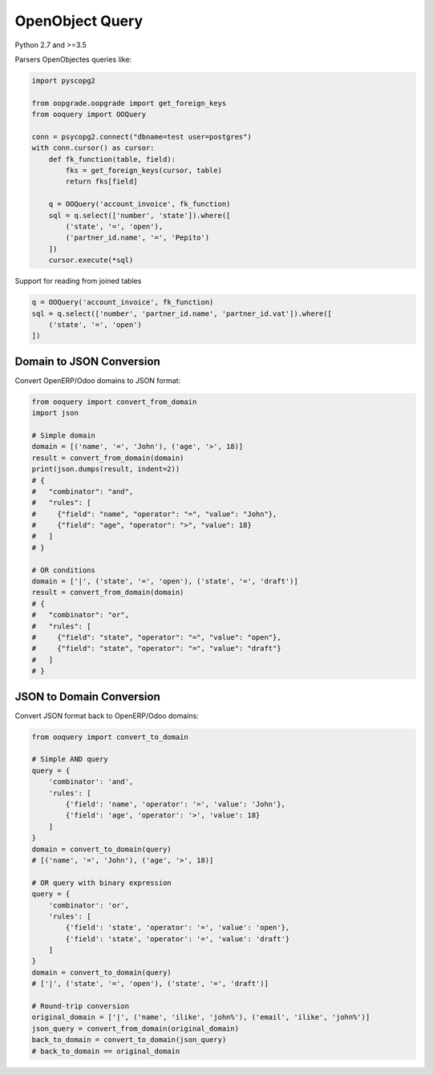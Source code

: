 ****************
OpenObject Query
****************

Python 2.7 and >=3.5

.. image:: https://travis-ci.org/gisce/ooquery.svg?branch=master
    :target: https://travis-ci.org/gisce/ooquery
.. image:: https://coveralls.io/repos/github/gisce/ooquery/badge.svg?branch=master
    :target: https://coveralls.io/github/gisce/ooquery?branch=master
.. image:: https://img.shields.io/pypi/v/ooquery.svg
    :target: https://pypi.python.org/pypi/ooquery


Parsers OpenObjectes queries like:

.. code-block:: python

   import pyscopg2

   from oopgrade.oopgrade import get_foreign_keys
   from ooquery import OOQuery

   conn = psycopg2.connect("dbname=test user=postgres")
   with conn.cursor() as cursor:
       def fk_function(table, field):
           fks = get_foreign_keys(cursor, table)
           return fks[field]

       q = OOQuery('account_invoice', fk_function)
       sql = q.select(['number', 'state']).where([
           ('state', '=', 'open'),
           ('partner_id.name', '=', 'Pepito')
       ])
       cursor.execute(*sql)

Support for reading from joined tables

.. code-block:: python

    q = OOQuery('account_invoice', fk_function)
    sql = q.select(['number', 'partner_id.name', 'partner_id.vat']).where([
        ('state', '=', 'open')
    ])

Domain to JSON Conversion
=========================

Convert OpenERP/Odoo domains to JSON format:

.. code-block:: python

    from ooquery import convert_from_domain
    import json

    # Simple domain
    domain = [('name', '=', 'John'), ('age', '>', 18)]
    result = convert_from_domain(domain)
    print(json.dumps(result, indent=2))
    # {
    #   "combinator": "and",
    #   "rules": [
    #     {"field": "name", "operator": "=", "value": "John"},
    #     {"field": "age", "operator": ">", "value": 18}
    #   ]
    # }

    # OR conditions  
    domain = ['|', ('state', '=', 'open'), ('state', '=', 'draft')]
    result = convert_from_domain(domain)
    # {
    #   "combinator": "or", 
    #   "rules": [
    #     {"field": "state", "operator": "=", "value": "open"},
    #     {"field": "state", "operator": "=", "value": "draft"}
    #   ]
    # }

JSON to Domain Conversion
=========================

Convert JSON format back to OpenERP/Odoo domains:

.. code-block:: python

    from ooquery import convert_to_domain

    # Simple AND query
    query = {
        'combinator': 'and',
        'rules': [
            {'field': 'name', 'operator': '=', 'value': 'John'},
            {'field': 'age', 'operator': '>', 'value': 18}
        ]
    }
    domain = convert_to_domain(query)
    # [('name', '=', 'John'), ('age', '>', 18)]

    # OR query with binary expression
    query = {
        'combinator': 'or',
        'rules': [
            {'field': 'state', 'operator': '=', 'value': 'open'},
            {'field': 'state', 'operator': '=', 'value': 'draft'}
        ]
    }
    domain = convert_to_domain(query)
    # ['|', ('state', '=', 'open'), ('state', '=', 'draft')]

    # Round-trip conversion
    original_domain = ['|', ('name', 'ilike', 'john%'), ('email', 'ilike', 'john%')]
    json_query = convert_from_domain(original_domain)
    back_to_domain = convert_to_domain(json_query)
    # back_to_domain == original_domain
